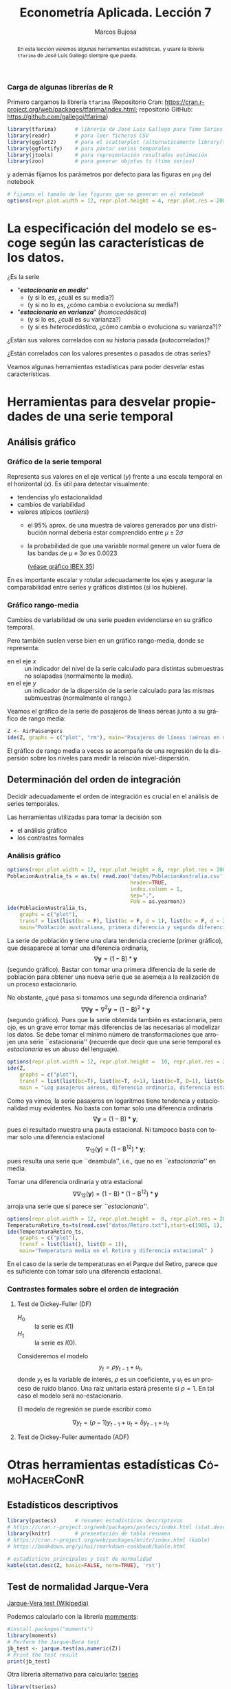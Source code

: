 #+TITLE: Econometría Aplicada. Lección 7
#+author: Marcos Bujosa
#+LANGUAGE: es-es

# +OPTIONS: toc:nil

# +EXCLUDE_TAGS: pngoutput noexport

#+startup: shrink

#+LATEX_HEADER_EXTRA: \usepackage[spanish]{babel}
#+LATEX_HEADER_EXTRA: \usepackage{lmodern}
#+LATEX_HEADER_EXTRA: \usepackage{tabularx}
#+LATEX_HEADER_EXTRA: \usepackage{booktabs}

#+LaTeX_HEADER: \newcommand{\lag}{\mathsf{B}}
#+LaTeX_HEADER: \newcommand{\Sec}[1]{\boldsymbol{#1}}
#+LaTeX_HEADER: \newcommand{\Pol}[1]{\boldsymbol{#1}}

#+LATEX: \maketitle

# M-x jupyter-refresh-kernelspecs

# C-c C-v C-b ejecuta el cuaderno electrónico

#+OX-IPYNB-LANGUAGE: jupyter-R

#+attr_ipynb: (slideshow . ((slide_type . notes)))
#+BEGIN_SRC emacs-lisp :exports none :results silent
(use-package ox-ipynb
  :load-path (lambda () (expand-file-name "ox-ipynb" scimax-dir)))

(setq org-babel-default-header-args:jupyter-R
      '((:results . "value")
	(:session . "jupyter-R")
	(:kernel . "ir")
	(:pandoc . "t")
	(:exports . "both")
	(:cache .   "no")
	(:noweb . "no")
	(:hlines . "no")
	(:tangle . "no")
	(:eval . "never-export")))

(require 'jupyter-R)
;(require 'jupyter)

(org-babel-do-load-languages 'org-babel-load-languages org-babel-load-languages)

(add-to-list 'org-src-lang-modes '("jupyter-R" . R))
#+END_SRC


#+begin_abstract
En esta lección veremos algunas herramientas estadísticas.
 y usaré la librería =tfarima= de
José Luis Gallego siempre que pueda.
#+end_abstract

***** COMMENT para Jupyter-Notebook                               :noexports:
\(
\newcommand{\lag}{\mathsf{B}}
\newcommand{\Sec}[1]{\boldsymbol{#1}}
\newcommand{\Pol}[1]{\boldsymbol{#1}}
\)


***  Carga de algunas librerías de R
   :PROPERTIES:
   :metadata: (slideshow . ((slide_type . notes)))
   :UNNUMBERED: t 
   :END:

# install.packages(c("readr", "latticeExtra", "tfarima"))
# library(readr)
# library(ggplot2)
# install.packages("pastecs")
# install.packages("orgutils")


#+attr_ipynb: (slideshow . ((slide_type . notes)))
Primero cargamos la librería =tfarima= (Repositorio Cran:
https://cran.r-project.org/web/packages/tfarima/index.html;
repositorio GitHub: https://github.com/gallegoj/tfarima)
#+attr_ipynb: (slideshow . ((slide_type . notes)))
#+BEGIN_SRC jupyter-R :results silent :exports code
library(tfarima)      # librería de José Luis Gallego para Time Series
library(readr)        # para leer ficheros CSV
library(ggplot2)      # para el scatterplot (alternaticamente library(tidyverse))
library(ggfortify)    # para pintar series temporales
library(jtools)       # para representación resultados estimación
library(zoo)          # para generar objetos ts (time series)
#+END_SRC
#+attr_ipynb: (slideshow . ((slide_type . notes)))
y además fijamos los parámetros por defecto para las figuras en =png=
del notebook
#+attr_ipynb: (slideshow . ((slide_type . notes)))
#+BEGIN_SRC jupyter-R :results silent :exports code
# fijamos el tamaño de las figuras que se generan en el notebook
options(repr.plot.width = 12, repr.plot.height = 4, repr.plot.res = 200)
#+END_SRC


* La especificación del modelo se escoge según las características de los datos.
   :PROPERTIES:
   :metadata: (slideshow . ((slide_type . slide)))
   :END:

¿Es la serie 
- "*/estacionaria en media/*"
  + (y si lo es, ¿cuál es su media?)
  + (y si no lo es, ¿cómo cambia o evoluciona su media?)
- "*/estacionaria en varianza/*" (/homocedástica/)
  + (y si lo es, ¿cuál es su varianza?)
  + (y si es /heterocedástica/, ¿cómo cambia o evoluciona su varianza?)? 

¿Están sus valores correlados con su historia pasada (autocorrelados)?

#+LATEX: \noindent
¿Están correlados con los valores presentes o pasados de otras series?
#+LATEX: \bigskip

Veamos algunas herramientas estadísticas para poder desvelar estas
características.


* Herramientas para desvelar propiedades de una serie temporal 
   :PROPERTIES:
   :metadata: (slideshow . ((slide_type . skip)))
   :END:

** Análisis gráfico
   :PROPERTIES:
   :metadata: (slideshow . ((slide_type . slide)))
   :END:

*** Gráfico de la serie temporal 

Representa sus valores en el eje vertical ($y$) frente a una escala
temporal en el horizontal ($x$). Es útil para detectar visualmente:
 - tendencias y/o estacionalidad 
 - cambios de variabilidad
 - valores atípicos (/outliers/)
   + el 95% aprox. de una muestra de valores generados por una
     distribución normal debería estar comprendido entre
     $\mu\pm2\sigma$
   + la probabilidad de que una variable normal genere un valor fuera
     de las bandas de $\mu\pm3\sigma$ es $0.0023$
    
    ([[file:./img/lecc05/IBEX35.png][véase gráfico IBEX 35]])

En es importante escalar y rotular adecuadamente los ejes y asegurar
la comparabilidad entre series y gráficos distintos (si los hubiere).


*** Gráfico rango-media
   :PROPERTIES:
   :metadata: (slideshow . ((slide_type . subslide)))
   :END:
Cambios de variabilidad de una serie pueden evidenciarse en su gráfico
temporal.

Pero también suelen verse bien en un gráfico rango-media, donde se
representa:
  + en el eje $x$ :: un indicador del nivel de la serie calculado para
    distintas submuestras no solapadas (normalmente la media).
  + en el eje $y$ :: un indicador de la dispersión de la serie
    calculado para las mismas submuestras (normalmente el rango.)

#+attr_ipynb: (slideshow . ((slide_type . notes)))
Veamos el gráfico de la serie de pasajeros de líneas aéreas junto a su
gráfico de rango media:

#+attr_ipynb: (slideshow . ((slide_type . skip)))
#+BEGIN_SRC jupyter-R :results file :output-dir ./img/lecc06/ :file rango-mediaAirPass.png :exports code :results silent
Z <- AirPassengers
ide(Z, graphs = c("plot", "rm"), main="Pasajeros de líneas (aéreas en miles) y gráfico rango-media")
#+END_SRC

#+attr_org: :width 800
#+attr_html: :width 900px
#+attr_latex: :width 425px
[[./img/lecc06/rango-mediaAirPass.png]]

#+attr_ipynb: (slideshow . ((slide_type . notes)))
El gráfico de rango media a veces se acompaña de una regresión de la
dispersión sobre los niveles para medir la relación nivel-dispersión.


** Determinación del orden de integración
   :PROPERTIES:
   :metadata: (slideshow . ((slide_type . slide)))
   :END:

Decidir adecuadamente el orden de integración es crucial en el
análisis de series temporales.

Las herramientas utilizadas para tomar la decisión son 
 - el análisis gráfico
 - los contrastes formales

*** Análisis gráfico
   :PROPERTIES:
   :metadata: (slideshow . ((slide_type . subslide)))
   :END:


#+attr_ipynb: (slideshow . ((slide_type . skip)))
#+BEGIN_SRC jupyter-R :results file :output-dir ./img/lecc06/ :file diferenciasPoblacion.png :results silent 
options(repr.plot.width = 12, repr.plot.height = 8, repr.plot.res = 200)
PoblacionAustralia_ts = as.ts( read.zoo('datos/PoblacionAustralia.csv', 
                                        header=TRUE,
                                        index.column = 1, 
                                        sep=",", 
                                        FUN = as.yearmon))
ide(PoblacionAustralia_ts,
    graphs = c("plot"),
    transf = list(list(bc = F), list(bc = F, d = 1), list(bc = F, d = 2)),
    main="Población australiana, primera diferencia y segunda diferencia" )
#+END_SRC

#+attr_org: :width 800
#+attr_html: :width 900px
#+attr_latex: :width 425px
[[./img/lecc06/diferenciasPoblacion.png]]



#+attr_ipynb: (slideshow . ((slide_type . notes)))
La serie de población $\boldsymbol{y}$ tiene una clara tendencia
creciente (primer gráfico), que desaparece al tomar una diferencia
ordinaria, $$\nabla\boldsymbol{y}=(1-\mathsf{B})*\boldsymbol{y}$$
(segundo gráfico). Bastar con tomar una primera diferencia de la serie
de población para obtener una nueva serie que se asemeja a la
realización de un proceso estacionario.

No obstante, ¿qué pasa si tomamos una segunda diferencia ordinaria?
$$\nabla\nabla\boldsymbol{y}=\nabla^2\boldsymbol{y}=(1-\mathsf{B})^2*\boldsymbol{y}$$
(segundo gráfico). Pues que la serie obtenida también es estacionaria,
pero ojo, es un grave error tomar más diferencias de las necesarias al
modelizar los datos. Se debe tomar el mínimo número de
transformaciones que arrojen una serie ``estacionaria'' (recuerde que
decir que una serie temporal es /estacionaria/ es un abuso del
lenguaje).

#+attr_ipynb: (slideshow . ((slide_type . skip)))
#+BEGIN_SRC jupyter-R :results file :output-dir ./img/lecc06/ :file diferenciasPasajeros.png :results silent
options(repr.plot.width = 12, repr.plot.height =  10, repr.plot.res = 200)
ide(Z,
    graphs = c("plot"),
    transf = list(list(bc=T), list(bc=T, d=1), list(bc=T, D=1), list(bc=T, D=1, d=1)),
    main = "Log pasajeros aéreos, diferencia ordinaria, diferencia estacional y composición de ambas diferencias" )
#+END_SRC

#+attr_ipynb: (slideshow . ((slide_type . subslide)))
#+attr_org: :width 800
#+attr_html: :width 900px
#+attr_latex: :width 425px
[[./img/lecc06/diferenciasPasajeros.png]]

#+attr_ipynb: (slideshow . ((slide_type . notes)))
Como ya vimos, la serie pasajeros en logaritmos tiene tendencia y
estacionalidad muy evidentes. No basta con tomar solo una diferencia
ordinaria $$\nabla\boldsymbol{y}=(1-\mathsf{B})*\boldsymbol{y};$$ pues
el resultado muestra una pauta estacional. Ni tampoco basta con tomar
solo una diferencia estacional
$$\nabla_{12}(\boldsymbol{y})=(1-\mathsf{B^{12}})*\boldsymbol{y};$$ pues
resulta una serie que ``deambula'', i.e., que no es /``estacionaria''/
en media.

Tomar una diferencia ordinaria y otra estacional
$$\nabla\nabla_{12}(\boldsymbol{y})=(1-\mathsf{B})*(1-\mathsf{B^{12}})*\boldsymbol{y}$$
arroja una serie que sí parece ser /``estacionaria''/.


#+attr_ipynb: (slideshow . ((slide_type . skip)))
#+BEGIN_SRC jupyter-R :results file :output-dir ./img/lecc06/ :file diferenciasTemperaturasRetiro.png :results silent
options(repr.plot.width = 12, repr.plot.height =  8, repr.plot.res = 200)
TemperaturaRetiro_ts=ts(read.csv("datos/Retiro.txt"),start=c(1985, 1), end=c(2015,9), frequency=12)
ide(TemperaturaRetiro_ts,
    graphs = c("plot"),
    transf = list(list(), list(D = 1)),
    main="Temperatura media en el Retiro y diferencia estacional" )
#+END_SRC

#+attr_ipynb: (slideshow . ((slide_type . subslide)))
#+attr_org: :width 800
#+attr_html: :width 900px
#+attr_latex: :width 425px
[[./img/lecc06/diferenciasTemperaturasRetiro.png]]


#+attr_ipynb: (slideshow . ((slide_type . notes)))
En el caso de la serie de temperaturas en el Parque del Retiro, parece
que es suficiente con tomar solo una diferencia estacional.


*** Contrastes formales sobre el orden de integración
   :PROPERTIES:
   :metadata: (slideshow . ((slide_type . subslide)))
   :END:

**** Test de Dickey-Fuller (DF)

- $H_0$ :: la serie es $I(1)$
- $H_1$ :: la serie es $I(0)$.

Consideremos el modelo $$y_{t}=\rho y_{t-1}+u_{t},$$ donde $y_{t}$ es
la variable de interés, $\rho$ es un coeficiente, y $u_{t}$ es un
proceso de ruido blanco. Una raíz unitaria estará presente si $\rho
=1$. En tal caso el modelo será no-estacionario.

El modelo de regresión se puede escribir como

$$\nabla y_{t}=(\rho -1)y_{t-1}+u_{t}=\delta y_{t-1}+u_{t}$$


**** Test de Dickey-Fuller aumentado (ADF)



* Otras herramientas estadísticas                         :CómoHacerConR:

** Estadísticos descriptivos
   :PROPERTIES:
   :metadata: (slideshow . ((slide_type . skip)))
   :END:

#+attr_ipynb: (slideshow . ((slide_type . skip)))
#+BEGIN_SRC jupyter-R :results plain
library(pastecs)      # resumen estadísticos descriptivos
# https://cran.r-project.org/web/packages/pastecs/index.html (stat.desc)
library(knitr)        # presentación de tabla resumen
# https://cran.r-project.org/web/packages/knitr/index.html (kable)
# https://bookdown.org/yihui/rmarkdown-cookbook/kable.html

# estadísticos principales y test de normalidad
kable(stat.desc(Z, basic=FALSE, norm=TRUE), 'rst')
#+END_SRC

#+RESULTS:
#+begin_example


============  =============
\                         x
============  =============
median          265.5000000
mean            280.2986111
SE.mean           9.9971931
CI.mean.0.95     19.7613736
var           14391.9172009
std.dev         119.9663169
coef.var          0.4279947
skewness          0.5710676
skew.2SE          1.4132515
kurtosis         -0.4298441
kurt.2SE         -0.5353818
normtest.W        0.9519577
normtest.p        0.0000683
============  =============
#+end_example


** Test de normalidad Jarque-Vera
   :PROPERTIES:
   :metadata: (slideshow . ((slide_type . skip)))
   :END:

[[https://en.wikipedia.org/wiki/Jarque%E2%80%93Bera_test][Jarque-Vera test (Wikipedia)]]

Podemos calcularlo con la librería [[https://cran.r-project.org/web/packages/moments/index.html][momments]]:
#+BEGIN_SRC jupyter-R :results plain
#install.packages("moments")
library(moments)
# Perform the Jarque-Bera test
jb_test <- jarque.test(as.numeric(Z))
# Print the test result
print(jb_test)
#+END_SRC

#+RESULTS:
: 
: 	Jarque-Bera Normality Test
: 
: data:  as.numeric(Z)
: JB = 8.9225, p-value = 0.01155
: alternative hypothesis: greater
: 

Otra librería alternativa para calcularlo: [[https://cran.r-project.org/web/packages/tseries/index.html][tseries]]
#+BEGIN_SRC jupyter-R :results plain
library(tseries)
# Perform the Jarque-Bera test
jb_test <- jarque.bera.test(Z)
# Print the test result
print(jb_test)
#+END_SRC

#+RESULTS:
: 
: 	Jarque Bera Test
: 
: data:  Z
: X-squared = 8.9225, df = 2, p-value = 0.01155
: 




* COMMENT Otro código                                              :noexports:

#+attr_ipynb: (slideshow . ((slide_type . skip)))
#+BEGIN_SRC jupyter-R 
PIB_UEM_ts = as.ts( read.csv.zoo("datos/PIB_UEM.csv", 
                                 FUN = as.yearqtr, 
                                 format = "%YQ%q", 
                                 strip.white = TRUE))
p <- autoplot(PIB_UEM_ts)
p <- p + labs(y = "Miles de millones de euros", x = "Años") + ggtitle("PIB UEM a precios corrientes (datos trimestrales). Fuente Banco de España")
p 
#+END_SRC

#+RESULTS:
:RESULTS:
#+attr_org: :width 1200 :height 800
[[./.ob-jupyter/bb38d3b5fedcf743921e45e000873a00134cbd11.png]]
:END:



#+attr_ipynb: (slideshow . ((slide_type . skip)))
#+BEGIN_SRC jupyter-R 
ProduccionCemento_ts = as.ts( read.csv.zoo("datos/ProduccionCemento.csv",
                                           FUN = as.yearmon, 
                                           format = "%YM%m",
                                           strip.white = TRUE))
autoplot(ProduccionCemento_ts)
#+END_SRC

#+RESULTS:
:RESULTS:
#+attr_org: :width 1200 :height 800
[[./.ob-jupyter/77f5dea1afae26038646e090068fcefbd9b8daf6.png]]
:END:


#+attr_ipynb: (slideshow . ((slide_type . skip)))
#+BEGIN_SRC jupyter-R :results file :output-dir ./img/lecc06/ :file ExportacionDeAcero.png :exports code :results silent
ExportacionDeAcero_ts = as.ts( read.csv.zoo("datos/ExportacionDeAcero.csv",
                                            FUN = as.yearmon,
                                            format = "%YM%m",
                                            strip.white = TRUE))
autoplot(ExportacionDeAcero_ts)
#+END_SRC



#+attr_ipynb: (slideshow . ((slide_type . skip)))
#+BEGIN_SRC jupyter-R :results file :output-dir ./img/lecc06/ :file rango-mediaLogAirPass.png :exports code :results silent
Z <- AirPassengers
ide(Z, transf=list(bc=T, d=1, D=1), graphs = c("plot", "rm"))
#+END_SRC

#+attr_ipynb: (slideshow . ((slide_type . subslide)))
#+attr_org: :width 800
#+attr_html: :width 900px
#+attr_latex: :width 425px
[[./img/lecc06/rango-mediaLogAirPass.png]]

$$\nabla_{12}(\nabla\ln\boldsymbol{y})$$


1985ene 
2012sep

#+BEGIN_SRC jupyter-R
as.yearmon(1985 + seq(0, nrow(TemperaturaRetiro_df)-1)/12)
#+END_SRC

#+RESULTS:
:RESULTS:
# [goto error]
: Error in nrow(TemperaturaRetiro_df): objeto 'TemperaturaRetiro_df' no encontrado
: Traceback:
: 
: 1. as.yearmon(1985 + seq(0, nrow(TemperaturaRetiro_df) - 1)/12)
: 2. seq(0, nrow(TemperaturaRetiro_df) - 1)
: 3. seq.default(0, nrow(TemperaturaRetiro_df) - 1)
: 4. nrow(TemperaturaRetiro_df)
:END:


#+BEGIN_SRC jupyter-R
# as.yearmon("mar07", "%b%y")
#+END_SRC

#+RESULTS:
: 6dcd603b-161b-4ac6-b715-3db826f7b9d1


